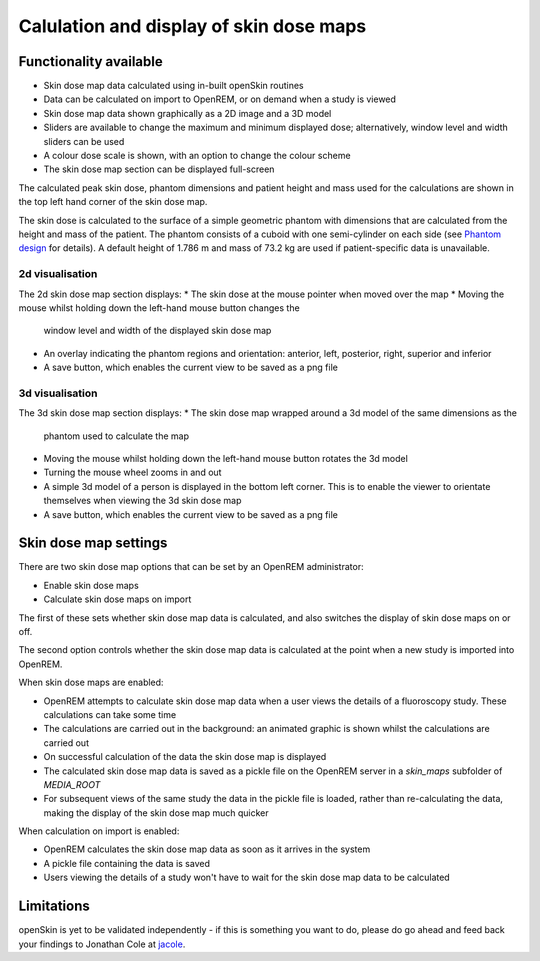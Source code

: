########################################
Calulation and display of skin dose maps
########################################

***********************
Functionality available
***********************

* Skin dose map data calculated using in-built openSkin routines
* Data can be calculated on import to OpenREM, or on demand when a study is
  viewed
* Skin dose map data shown graphically as a 2D image and a 3D model
* Sliders are available to change the maximum and minimum displayed dose;
  alternatively, window level and width sliders can be used
* A colour dose scale is shown, with an option to change the colour scheme
* The skin dose map section can be displayed full-screen

The calculated peak skin dose, phantom dimensions and patient height and mass
used for the calculations are shown in the top left hand corner of the skin
dose map.

The skin dose is calculated to the surface of a simple geometric phantom with
dimensions that are calculated from the height and mass of the patient. The
phantom consists of a cuboid with one semi-cylinder on each side (see
`Phantom design`_ for details). A default height of 1.786 m and mass of
73.2 kg are used if patient-specific data is unavailable.

================
2d visualisation
================

The 2d skin dose map section displays:
* The skin dose at the mouse pointer when moved over the map
* Moving the mouse whilst holding down the left-hand mouse button changes the
  window level and width of the displayed skin dose map
* An overlay indicating the phantom regions and orientation: anterior, left,
  posterior, right, superior and inferior
* A save button, which enables the current view to be saved as a png file

================
3d visualisation
================

The 3d skin dose map section displays:
* The skin dose map wrapped around a 3d model of the same dimensions as the
  phantom used to calculate the map
* Moving the mouse whilst holding down the left-hand mouse button rotates the
  3d model
* Turning the mouse wheel zooms in and out
* A simple 3d model of a person is displayed in the bottom left corner. This is
  to enable the viewer to orientate themselves when viewing the 3d skin dose
  map
* A save button, which enables the current view to be saved as a png file

**********************
Skin dose map settings
**********************

There are two skin dose map options that can be set by an OpenREM
administrator:

* Enable skin dose maps
* Calculate skin dose maps on import

The first of these sets whether skin dose map data is calculated, and also
switches the display of skin dose maps on or off.

The second option controls whether the skin dose map data is calculated at the
point when a new study is imported into OpenREM.

When skin dose maps are enabled:

* OpenREM attempts to calculate skin dose map data when a user views the
  details of a fluoroscopy study. These calculations can take some time
* The calculations are carried out in the background: an animated graphic is
  shown whilst the calculations are carried out
* On successful calculation of the data the skin dose map is displayed
* The calculated skin dose map data is saved as a pickle file on the OpenREM
  server in a `skin_maps` subfolder of `MEDIA_ROOT`
* For subsequent views of the same study the data in the pickle file is loaded,
  rather than re-calculating the data, making the display of the skin dose map
  much quicker

When calculation on import is enabled:

* OpenREM calculates the skin dose map data as soon as it arrives in the system
* A pickle file containing the data is saved
* Users viewing the details of a study won't have to wait for the skin dose map
  data to be calculated

***********
Limitations
***********

openSkin is yet to be validated independently - if this is something you want
to do, please do go ahead and feed back your findings to Jonathan Cole at
`jacole`_.


.. _`Phantom design`: http://bitbucket.org/jacole/openskin/wiki/Phantom%20design
.. _`openSkin`: http://bitbucket.org/openskin/openskin
.. _`jacole`: http://bitbucket.org/jacole/
